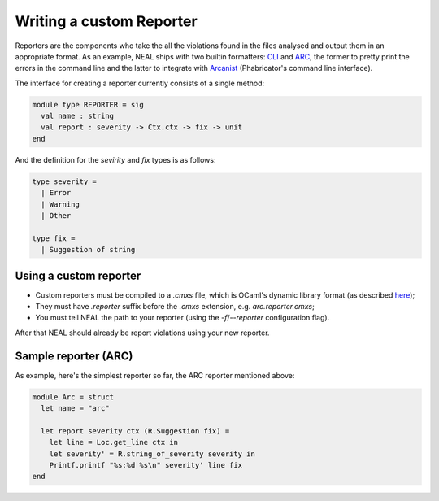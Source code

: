 Writing a custom Reporter
=========================

Reporters are the components who take the all the violations found in the files analysed and output them in an appropriate format. As an example, NEAL ships with two builtin formatters: CLI_ and ARC_, the former to pretty print the errors in the command line and the latter to integrate with Arcanist_ (Phabricator's command line interface).

The interface for creating a reporter currently consists of a single method:

.. code-block:: ocaml

  module type REPORTER = sig
    val name : string
    val report : severity -> Ctx.ctx -> fix -> unit
  end

And the definition for the `sevirity` and `fix` types is as follows:

.. code-block:: ocaml

  type severity =
    | Error
    | Warning
    | Other

  type fix =
    | Suggestion of string

Using a custom reporter
-----------------------

* Custom reporters must be compiled to a `.cmxs` file, which is OCaml's dynamic library format (as described `here <../components#plugins>`_);
* They must have `.reporter` suffix before the `.cmxs` extension, e.g. `arc.reporter.cmxs`;
* You must tell NEAL the path to your reporter (using the `-f`/`--reporter` configuration flag).

After that NEAL should already be report violations using your new reporter.

Sample reporter (ARC)
---------------------

As example, here's the simplest reporter so far, the ARC reporter mentioned above:

.. code-block:: ocaml

  module Arc = struct
    let name = "arc"

    let report severity ctx (R.Suggestion fix) =
      let line = Loc.get_line ctx in
      let severity' = R.string_of_severity severity in
      Printf.printf "%s:%d %s\n" severity' line fix
  end

.. _CLI: https://github.com/uber/NEAL/blob/master/src/reporters/cli/cli_reporter.ml
.. _ARC: https://github.com/uber/NEAL/blob/master/src/reporters/arc/arc_reporter.ml
.. _Arcanist: https://secure.phabricator.com/book/phabricator/article/arcanist/
